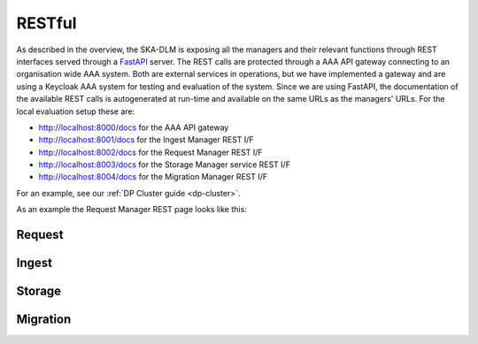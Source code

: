 .. _rest api:

RESTful
-------
As described in the overview, the SKA-DLM is exposing all the managers and their relevant functions through REST interfaces served through a `FastAPI <https://fastapi.tiangolo.com>`_ server. The REST calls are protected through a AAA API gateway connecting to an organisation wide AAA system. Both are external services in operations, but we have implemented a gateway and are using a Keycloak AAA system for testing and evaluation of the system. Since we are using FastAPI, the documentation of the available REST calls is autogenerated at run-time and available on the same URLs as the managers' URLs. For the local evaluation setup these are:

- http://localhost:8000/docs for the AAA API gateway
- http://localhost:8001/docs for the Ingest Manager REST I/F
- http://localhost:8002/docs for the Request Manager REST I/F
- http://localhost:8003/docs for the Storage Manager service REST I/F
- http://localhost:8004/docs for the Migration Manager REST I/F

For an example, see our :ref:`DP Cluster guide <dp-cluster>`.

As an example the Request Manager REST page looks like this:

.. image:: ../_static/img/ska-dlm-rest.png


Request
^^^^^^^

.. openapi:: _openapi/request.yaml

Ingest
^^^^^^

.. openapi:: _openapi/ingest.yaml

Storage
^^^^^^^

.. openapi:: _openapi/storage.yaml

Migration
^^^^^^^^^

.. openapi:: _openapi/migration.yaml
